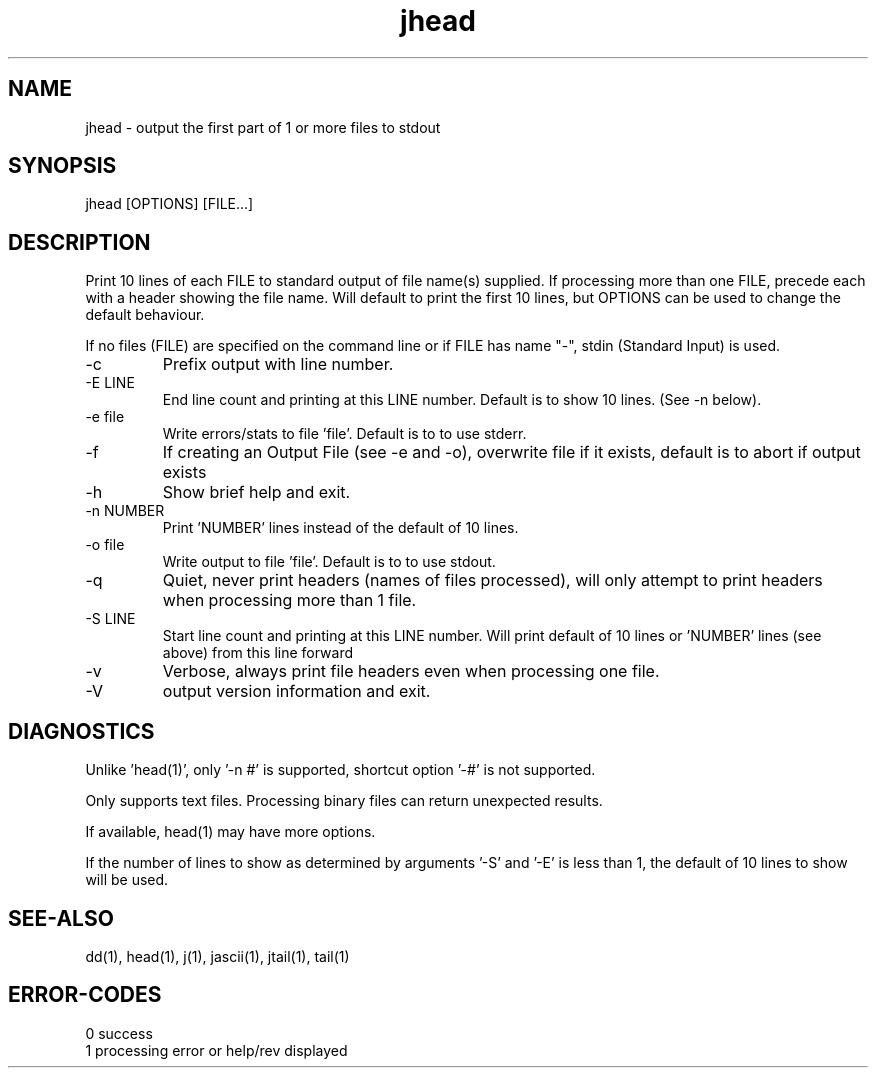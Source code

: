.\" 
.\" Copyright (c) 2007 ... 2021 2022
.\"     John McCue <jmccue@jmcunx.com>
.\" 
.\" Permission to use, copy, modify, and distribute this software for any
.\" purpose with or without fee is hereby granted, provided that the above
.\" copyright notice and this permission notice appear in all copies.
.\" 
.\" THE SOFTWARE IS PROVIDED "AS IS" AND THE AUTHOR DISCLAIMS ALL WARRANTIES
.\" WITH REGARD TO THIS SOFTWARE INCLUDING ALL IMPLIED WARRANTIES OF
.\" MERCHANTABILITY AND FITNESS. IN NO EVENT SHALL THE AUTHOR BE LIABLE FOR
.\" ANY SPECIAL, DIRECT, INDIRECT, OR CONSEQUENTIAL DAMAGES OR ANY DAMAGES
.\" WHATSOEVER RESULTING FROM LOSS OF USE, DATA OR PROFITS, WHETHER IN AN
.\" ACTION OF CONTRACT, NEGLIGENCE OR OTHER TORTIOUS ACTION, ARISING OUT OF
.\" OR IN CONNECTION WITH THE USE OR PERFORMANCE OF THIS SOFTWARE.
.\" 
.TH jhead 1 "2018/07/04" "JMC" "Local Command"
.SH NAME
jhead - output the first part of 1 or more files to stdout
.SH SYNOPSIS
jhead [OPTIONS] [FILE...]
.SH DESCRIPTION
Print 10 lines of each FILE to standard output 
of file name(s) supplied.
If processing more than one FILE, precede each with a header
showing the file name.
Will default to print the first 10 lines,
but OPTIONS can be used to change the default behaviour.
.PP
If no files (FILE) are specified on the command line or
if FILE has name "-", stdin (Standard Input) is used.
.TP
-c
Prefix output with line number.
.TP
-E LINE
End line count and printing at this LINE number.
Default is to show 10 lines.  (See -n below).
.TP
-e file
Write errors/stats to file 'file'.
Default is to to use stderr.
.TP
-f
If creating an Output File (see -e and -o), overwrite
file if it exists, default is to abort if output exists
.TP
-h
Show brief help and exit.
.TP
-n NUMBER
Print 'NUMBER' lines instead of the default of 10 lines.
.TP
-o file
Write output to file 'file'.
Default is to to use stdout.
.TP
-q
Quiet, never print headers (names of files processed),
will only attempt to print headers when processing more than 1 file.
.TP
-S LINE
Start line count and printing at this LINE number.
Will print default of 10 lines or 'NUMBER' lines
(see above) from this line forward
.TP
-v
Verbose, always print file headers even when
processing one file.
.TP
-V
output version information and exit.
.SH DIAGNOSTICS
Unlike 'head(1)', only '-n #' is supported,
shortcut option '-#' is not supported.
.PP
Only supports text files.
Processing binary files can return unexpected results.
.PP
If available, head(1) may have more options.
.PP
If the number of lines to show as determined by 
arguments '-S' and '-E' is  less than 1, the default
of 10 lines to show will be used.
.SH SEE-ALSO
dd(1),
head(1),
j(1),
jascii(1),
jtail(1),
tail(1)
.SH ERROR-CODES
.nf
0 success
1 processing error or help/rev displayed
.fi
